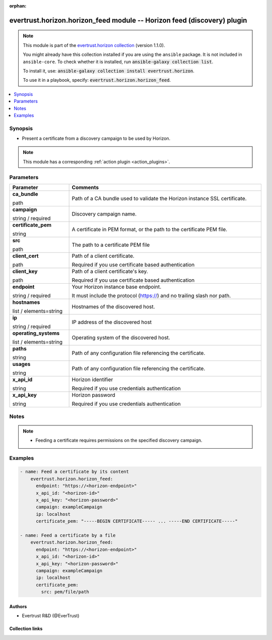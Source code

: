 .. Document meta

:orphan:

.. |antsibull-internal-nbsp| unicode:: 0xA0
    :trim:

.. role:: ansible-attribute-support-label
.. role:: ansible-attribute-support-property
.. role:: ansible-attribute-support-full
.. role:: ansible-attribute-support-partial
.. role:: ansible-attribute-support-none
.. role:: ansible-attribute-support-na
.. role:: ansible-option-type
.. role:: ansible-option-elements
.. role:: ansible-option-required
.. role:: ansible-option-versionadded
.. role:: ansible-option-aliases
.. role:: ansible-option-choices
.. role:: ansible-option-choices-entry
.. role:: ansible-option-default
.. role:: ansible-option-default-bold
.. role:: ansible-option-configuration
.. role:: ansible-option-returned-bold
.. role:: ansible-option-sample-bold

.. Anchors

.. _ansible_collections.evertrust.horizon.horizon_feed_module:

.. Anchors: short name for ansible.builtin

.. Anchors: aliases



.. Title

evertrust.horizon.horizon_feed module -- Horizon feed (discovery) plugin
++++++++++++++++++++++++++++++++++++++++++++++++++++++++++++++++++++++++

.. Collection note

.. note::
    This module is part of the `evertrust.horizon collection <https://galaxy.ansible.com/evertrust/horizon>`_ (version 1.1.0).

    You might already have this collection installed if you are using the ``ansible`` package.
    It is not included in ``ansible-core``.
    To check whether it is installed, run :code:`ansible-galaxy collection list`.

    To install it, use: :code:`ansible-galaxy collection install evertrust.horizon`.

    To use it in a playbook, specify: :code:`evertrust.horizon.horizon_feed`.

.. version_added


.. contents::
   :local:
   :depth: 1

.. Deprecated


Synopsis
--------

.. Description

- Present a certificate from a discovery campaign to be used by Horizon.

.. note::
    This module has a corresponding :ref:`action plugin <action_plugins>`.

.. Aliases


.. Requirements






.. Options

Parameters
----------


.. rst-class:: ansible-option-table

.. list-table::
  :width: 100%
  :widths: auto
  :header-rows: 1

  * - Parameter
    - Comments

  * - .. raw:: html

        <div class="ansible-option-cell">
        <div class="ansibleOptionAnchor" id="parameter-ca_bundle"></div>

      .. _ansible_collections.evertrust.horizon.horizon_feed_module__parameter-ca_bundle:

      .. rst-class:: ansible-option-title

      **ca_bundle**

      .. raw:: html

        <a class="ansibleOptionLink" href="#parameter-ca_bundle" title="Permalink to this option"></a>

      .. rst-class:: ansible-option-type-line

      :ansible-option-type:`path`

      .. raw:: html

        </div>

    - .. raw:: html

        <div class="ansible-option-cell">

      Path of a CA bundle used to validate the Horizon instance SSL certificate.


      .. raw:: html

        </div>

  * - .. raw:: html

        <div class="ansible-option-cell">
        <div class="ansibleOptionAnchor" id="parameter-campaign"></div>

      .. _ansible_collections.evertrust.horizon.horizon_feed_module__parameter-campaign:

      .. rst-class:: ansible-option-title

      **campaign**

      .. raw:: html

        <a class="ansibleOptionLink" href="#parameter-campaign" title="Permalink to this option"></a>

      .. rst-class:: ansible-option-type-line

      :ansible-option-type:`string` / :ansible-option-required:`required`

      .. raw:: html

        </div>

    - .. raw:: html

        <div class="ansible-option-cell">

      Discovery campaign name.


      .. raw:: html

        </div>

  * - .. raw:: html

        <div class="ansible-option-cell">
        <div class="ansibleOptionAnchor" id="parameter-certificate_pem"></div>

      .. _ansible_collections.evertrust.horizon.horizon_feed_module__parameter-certificate_pem:

      .. rst-class:: ansible-option-title

      **certificate_pem**

      .. raw:: html

        <a class="ansibleOptionLink" href="#parameter-certificate_pem" title="Permalink to this option"></a>

      .. rst-class:: ansible-option-type-line

      :ansible-option-type:`string`

      .. raw:: html

        </div>

    - .. raw:: html

        <div class="ansible-option-cell">

      A certificate in PEM format, or the path to the certificate PEM file.


      .. raw:: html

        </div>
    
  * - .. raw:: html

        <div class="ansible-option-indent"></div><div class="ansible-option-cell">
        <div class="ansibleOptionAnchor" id="parameter-certificate_pem/src"></div>

      .. _ansible_collections.evertrust.horizon.horizon_feed_module__parameter-certificate_pem/src:

      .. rst-class:: ansible-option-title

      **src**

      .. raw:: html

        <a class="ansibleOptionLink" href="#parameter-certificate_pem/src" title="Permalink to this option"></a>

      .. rst-class:: ansible-option-type-line

      :ansible-option-type:`path`

      .. raw:: html

        </div>

    - .. raw:: html

        <div class="ansible-option-indent-desc"></div><div class="ansible-option-cell">

      The path to a certificate PEM file


      .. raw:: html

        </div>


  * - .. raw:: html

        <div class="ansible-option-cell">
        <div class="ansibleOptionAnchor" id="parameter-client_cert"></div>

      .. _ansible_collections.evertrust.horizon.horizon_feed_module__parameter-client_cert:

      .. rst-class:: ansible-option-title

      **client_cert**

      .. raw:: html

        <a class="ansibleOptionLink" href="#parameter-client_cert" title="Permalink to this option"></a>

      .. rst-class:: ansible-option-type-line

      :ansible-option-type:`path`

      .. raw:: html

        </div>

    - .. raw:: html

        <div class="ansible-option-cell">

      Path of a client certificate.

      Required if you use certificate based authentication


      .. raw:: html

        </div>

  * - .. raw:: html

        <div class="ansible-option-cell">
        <div class="ansibleOptionAnchor" id="parameter-client_key"></div>

      .. _ansible_collections.evertrust.horizon.horizon_feed_module__parameter-client_key:

      .. rst-class:: ansible-option-title

      **client_key**

      .. raw:: html

        <a class="ansibleOptionLink" href="#parameter-client_key" title="Permalink to this option"></a>

      .. rst-class:: ansible-option-type-line

      :ansible-option-type:`path`

      .. raw:: html

        </div>

    - .. raw:: html

        <div class="ansible-option-cell">

      Path of a client certificate's key.

      Required if you use certificate based authentication


      .. raw:: html

        </div>

  * - .. raw:: html

        <div class="ansible-option-cell">
        <div class="ansibleOptionAnchor" id="parameter-endpoint"></div>

      .. _ansible_collections.evertrust.horizon.horizon_feed_module__parameter-endpoint:

      .. rst-class:: ansible-option-title

      **endpoint**

      .. raw:: html

        <a class="ansibleOptionLink" href="#parameter-endpoint" title="Permalink to this option"></a>

      .. rst-class:: ansible-option-type-line

      :ansible-option-type:`string` / :ansible-option-required:`required`

      .. raw:: html

        </div>

    - .. raw:: html

        <div class="ansible-option-cell">

      Your Horizon instance base endpoint.

      It must include the protocol (https://) and no trailing slash nor path.


      .. raw:: html

        </div>

  * - .. raw:: html

        <div class="ansible-option-cell">
        <div class="ansibleOptionAnchor" id="parameter-hostnames"></div>

      .. _ansible_collections.evertrust.horizon.horizon_feed_module__parameter-hostnames:

      .. rst-class:: ansible-option-title

      **hostnames**

      .. raw:: html

        <a class="ansibleOptionLink" href="#parameter-hostnames" title="Permalink to this option"></a>

      .. rst-class:: ansible-option-type-line

      :ansible-option-type:`list` / :ansible-option-elements:`elements=string`

      .. raw:: html

        </div>

    - .. raw:: html

        <div class="ansible-option-cell">

      Hostnames of the discovered host.


      .. raw:: html

        </div>

  * - .. raw:: html

        <div class="ansible-option-cell">
        <div class="ansibleOptionAnchor" id="parameter-ip"></div>

      .. _ansible_collections.evertrust.horizon.horizon_feed_module__parameter-ip:

      .. rst-class:: ansible-option-title

      **ip**

      .. raw:: html

        <a class="ansibleOptionLink" href="#parameter-ip" title="Permalink to this option"></a>

      .. rst-class:: ansible-option-type-line

      :ansible-option-type:`string` / :ansible-option-required:`required`

      .. raw:: html

        </div>

    - .. raw:: html

        <div class="ansible-option-cell">

      IP address of the discovered host


      .. raw:: html

        </div>

  * - .. raw:: html

        <div class="ansible-option-cell">
        <div class="ansibleOptionAnchor" id="parameter-operating_systems"></div>

      .. _ansible_collections.evertrust.horizon.horizon_feed_module__parameter-operating_systems:

      .. rst-class:: ansible-option-title

      **operating_systems**

      .. raw:: html

        <a class="ansibleOptionLink" href="#parameter-operating_systems" title="Permalink to this option"></a>

      .. rst-class:: ansible-option-type-line

      :ansible-option-type:`list` / :ansible-option-elements:`elements=string`

      .. raw:: html

        </div>

    - .. raw:: html

        <div class="ansible-option-cell">

      Operating system of the discovered host.


      .. raw:: html

        </div>

  * - .. raw:: html

        <div class="ansible-option-cell">
        <div class="ansibleOptionAnchor" id="parameter-paths"></div>

      .. _ansible_collections.evertrust.horizon.horizon_feed_module__parameter-paths:

      .. rst-class:: ansible-option-title

      **paths**

      .. raw:: html

        <a class="ansibleOptionLink" href="#parameter-paths" title="Permalink to this option"></a>

      .. rst-class:: ansible-option-type-line

      :ansible-option-type:`string`

      .. raw:: html

        </div>

    - .. raw:: html

        <div class="ansible-option-cell">

      Path of any configuration file referencing the certificate.


      .. raw:: html

        </div>

  * - .. raw:: html

        <div class="ansible-option-cell">
        <div class="ansibleOptionAnchor" id="parameter-usages"></div>

      .. _ansible_collections.evertrust.horizon.horizon_feed_module__parameter-usages:

      .. rst-class:: ansible-option-title

      **usages**

      .. raw:: html

        <a class="ansibleOptionLink" href="#parameter-usages" title="Permalink to this option"></a>

      .. rst-class:: ansible-option-type-line

      :ansible-option-type:`string`

      .. raw:: html

        </div>

    - .. raw:: html

        <div class="ansible-option-cell">

      Path of any configuration file referencing the certificate.


      .. raw:: html

        </div>

  * - .. raw:: html

        <div class="ansible-option-cell">
        <div class="ansibleOptionAnchor" id="parameter-x_api_id"></div>

      .. _ansible_collections.evertrust.horizon.horizon_feed_module__parameter-x_api_id:

      .. rst-class:: ansible-option-title

      **x_api_id**

      .. raw:: html

        <a class="ansibleOptionLink" href="#parameter-x_api_id" title="Permalink to this option"></a>

      .. rst-class:: ansible-option-type-line

      :ansible-option-type:`string`

      .. raw:: html

        </div>

    - .. raw:: html

        <div class="ansible-option-cell">

      Horizon identifier

      Required if you use credentials authentication


      .. raw:: html

        </div>

  * - .. raw:: html

        <div class="ansible-option-cell">
        <div class="ansibleOptionAnchor" id="parameter-x_api_key"></div>

      .. _ansible_collections.evertrust.horizon.horizon_feed_module__parameter-x_api_key:

      .. rst-class:: ansible-option-title

      **x_api_key**

      .. raw:: html

        <a class="ansibleOptionLink" href="#parameter-x_api_key" title="Permalink to this option"></a>

      .. rst-class:: ansible-option-type-line

      :ansible-option-type:`string`

      .. raw:: html

        </div>

    - .. raw:: html

        <div class="ansible-option-cell">

      Horizon password

      Required if you use credentials authentication


      .. raw:: html

        </div>


.. Attributes


.. Notes

Notes
-----

.. note::
   - Feeding a certificate requires permissions on the specified discovery campaign.

.. Seealso


.. Examples

Examples
--------

.. code-block:: yaml+jinja

    
    - name: Feed a certificate by its content
        evertrust.horizon.horizon_feed:
          endpoint: "https://<horizon-endpoint>"
          x_api_id: "<horizon-id>"
          x_api_key: "<horizon-password>"
          campaign: exampleCampaign
          ip: localhost
          certificate_pem: "-----BEGIN CERTIFICATE----- ... -----END CERTIFICATE-----"

    - name: Feed a certificate by a file
        evertrust.horizon.horizon_feed:
          endpoint: "https://<horizon-endpoint>"
          x_api_id: "<horizon-id>"
          x_api_key: "<horizon-password>"
          campaign: exampleCampaign
          ip: localhost
          certificate_pem:
            src: pem/file/path




.. Facts


.. Return values


..  Status (Presently only deprecated)


.. Authors

Authors
~~~~~~~

- Evertrust R&D (@EverTrust)



.. Extra links

Collection links
~~~~~~~~~~~~~~~~

.. raw:: html

  <p class="ansible-links">
    <a href="https://github.com/EverTrust/horizon-ansible/issues" aria-role="button" target="_blank" rel="noopener external">Issue Tracker</a>
    <a href="https://github.com/EverTrust/horizon-ansible" aria-role="button" target="_blank" rel="noopener external">Repository (Sources)</a>
  </p>

.. Parsing errors

